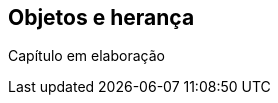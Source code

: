 // vim: sts=4 sw=4 expandtab
[#ch03-objetos-heranca]
== Objetos e herança

////
TODO Descrever conteúdo do capítulo

- Classes e propriedades [p.52]

- Herança, interfaces, etc.
- Depois seguir a partir do capítulo 4 [p.110]

////

====
Capítulo em elaboração
====

